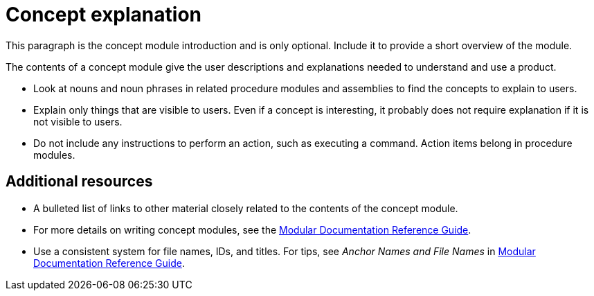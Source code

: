 // Module included in the following assemblies:
//
// <List assemblies here, each on a new line>

// Base the file name and the ID on the module title. For example:
// * file name: my-concept-module-a.adoc
// * ID: [id='my-concept-module-a']
// * Title: = My concept module A

// The ID is used as an anchor for linking to the module. Avoid changing it after the module has been published to ensure existing links are not broken.
[id='concept-explanation-{context}']
// The `context` attribute enables module reuse. Every module's ID includes {context}, which ensures that the module has a unique ID even if it is reused multiple times in a guide.
= Concept explanation
//In the title, include nouns that are used in the body text. This helps readers and search engines find information quickly.
//Do not start the title with a verb. See also _Wording of headings_ in _The IBM Style Guide_.

This paragraph is the concept module introduction and is only optional. Include it to provide a short overview of the module.

The contents of a concept module give the user descriptions and explanations needed to understand and use a product.

* Look at nouns and noun phrases in related procedure modules and assemblies to find the concepts to explain to users.
* Explain only things that are visible to users. Even if a concept is interesting, it probably does not require explanation if it is not visible to users.
* Do not include any instructions to perform an action, such as executing a command. Action items belong in procedure modules.

[discrete]
== Additional resources

* A bulleted list of links to other material closely related to the contents of the concept module.
* For more details on writing concept modules, see the link:https://github.com/redhat-documentation/modular-docs#modular-documentation-reference-guide[Modular Documentation Reference Guide].
* Use a consistent system for file names, IDs, and titles. For tips, see _Anchor Names and File Names_ in link:https://github.com/redhat-documentation/modular-docs#modular-documentation-reference-guide[Modular Documentation Reference Guide].